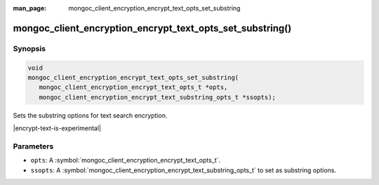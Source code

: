:man_page: mongoc_client_encryption_encrypt_text_opts_set_substring

mongoc_client_encryption_encrypt_text_opts_set_substring()
========================================

Synopsis
--------

.. code-block:: c

   void
   mongoc_client_encryption_encrypt_text_opts_set_substring(
      mongoc_client_encryption_encrypt_text_opts_t *opts,
      mongoc_client_encryption_encrypt_text_substring_opts_t *ssopts);

.. versionadded:: 2.2.0

Sets the substring options for text search encryption.

|encrypt-text-is-experimental|

Parameters
----------

* ``opts``: A :symbol:`mongoc_client_encryption_encrypt_text_opts_t`.
* ``ssopts``: A :symbol:`mongoc_client_encryption_encrypt_text_substring_opts_t` to set as substring options.

.. seealso::
   | :symbol:`mongoc_client_encryption_encrypt_text_opts_new`
   | :symbol:`mongoc_client_encryption_encrypt_text_substring_opts_new`

